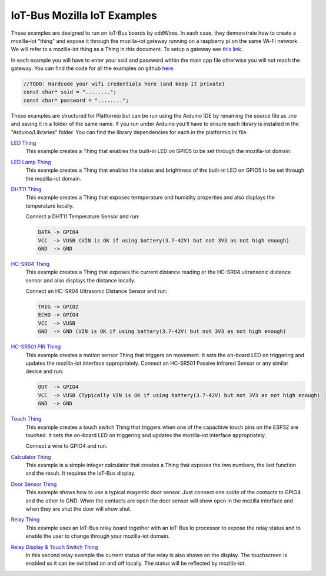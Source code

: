 .. _mozilla_iot_examples_index:

IoT-Bus Mozilla IoT Examples
============================

These examples are designed to run on IoT-Bus boards by oddWires. In each case, they demonstrate how to create a mozilla-iot "thing" and expose it through the mozilla-iot 
gateway running on a raspberry pi on the same Wi-Fi network. We will refer to a mozilla-iot thing as a Thing in this 
document. To setup a gateway see 
`this link <https://hacks.mozilla.org/2018/02/how-to-build-your-own-private-smart-home-with-a-raspberry-pi-and-mozillas-things-gateway/>`_. 

In each example you will have to enter your ssid and password within the main cpp file otherwise you will not reach the gateway. 
You can find the code for all the examples on github `here <https://github.com/iot-bus/iot-bus-mozilla-iot-examples>`_.

.. code-block:: none

    //TODO: Hardcode your wifi credentials here (and keep it private)
    const char* ssid = "........";
    const char* password = "........";

These examples are structured for Platformio but can be run using the Arduino IDE by renaming the source file as .ino and saving it in a folder of the same name. If you run under Arduino you'll have to ensure each library is installed in the "Arduino/Libraries" folder. You can find the library dependencies for each in the platformio.ini file.

.. image:: ../_static/relay-on.jpg

`LED Thing <IoT-Bus-LED_Thing.html>`_
    This example creates a Thing that enables the built-in LED on GPIO5 to be set through the mozilla-iot domain.


`LED Lamp Thing <IoT-Bus-LEDLamp_Thing.html>`_
    This example creates a Thing that enables the status and brightness of the built-in LED on GPIO5 to be set through the mozilla-iot domain.

`DHT11 Thing <IoT-Bus-DHT11_Thing.html>`_
    This example creates a Thing that exposes termperature and humidity properties and also displays the temperature locally.

    Connect a DHT11 Temperature Sensor and run:

    .. code-block:: none  

        DATA -> GPIO4
        VCC  -> VUSB (VIN is OK if using battery(3.7-42V) but not 3V3 as not high enough)
        GND  -> GND

`HC-SR04 Thing <IoT-Bus_HC-SR04_Thing.html>`_
    This example creates a Thing that exposes the current distance reading or the HC-SR04 ultransonic distance sensor and also displays the distance locally.

    Connect an HC-SR04 Ultrasonic Distance Sensor and run:

    .. code-block:: none  

        TRIG -> GPIO2
        ECHO -> GPIO4
        VCC  -> VUSB
        GND  -> GND (VIN is OK if using battery(3.7-42V) but not 3V3 as not high enough)

`HC-SR501 PIR Thing <IoT-HC-SR501_PIR_Thing.html>`_
    This example creates a motion sensor Thing that triggers on movement. It sets the on-board LED on triggering and updates the mozilla-iot interface appropriately.
    Connect an HC-SR501 Passive Infrared Sensor or any similar device and run:

    .. code-block:: none  

        OUT  -> GPIO4 
        VCC  -> VUSB (Typically VIN is OK if using battery(3.7-42V) but not 3V3 as not high enough)    
        GND  -> GND 

`Touch Thing <IoT-Touch_Thing.html>`_
    This example creates a touch switch Thing that triggers when one of the capacitive touch pins on the ESP32 are touched. It sets the on-board LED on triggering and updates the mozilla-iot interface appropriately.

    Connect a wire to GPIO4 and run.   

`Calculator Thing <IoT-Bus_Calculator_Thing.html>`_   
    This example is a simple integer calculator that creates a Thing that exposes the two numbers, 
    the last function and the result. It requires the IoT-Bus display.

`Door Sensor Thing <IoT-Bus_Window_Door_Sensor_Thing.html>`_   
    This example shows how to use a typical magentic door sensor. Just connect one soide of the contacts to GPIO4 and the other to GND. When the contacts are open the door sensor will show open in the mozilla interface and when they are shut the door will show shut.

`Relay Thing <IoT-Bus_Relay_Thing.html>`_   
    This example uses an IoT-Bus relay board together with an IoT-Bus Io processor to expose the relay status 
    and to enable the user to change through your mozilla-iot domain. 

`Relay Display & Touch Switch Thing <IoT-Bus_Relay_Thing_Display_Touch>`_ 
    In this second relay example the current status of the relay is also shown on the display. The touchscreen is enabled so it can be switched 
    on and off locally. The status will be reflected by mozilla-iot.
